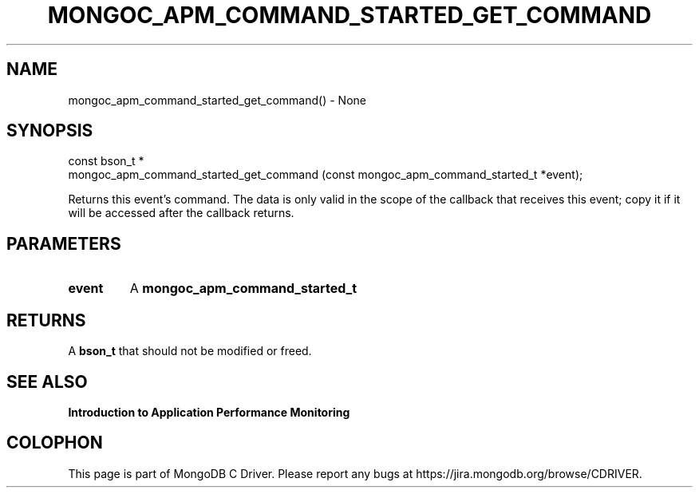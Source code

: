 .\" This manpage is Copyright (C) 2016 MongoDB, Inc.
.\" 
.\" Permission is granted to copy, distribute and/or modify this document
.\" under the terms of the GNU Free Documentation License, Version 1.3
.\" or any later version published by the Free Software Foundation;
.\" with no Invariant Sections, no Front-Cover Texts, and no Back-Cover Texts.
.\" A copy of the license is included in the section entitled "GNU
.\" Free Documentation License".
.\" 
.TH "MONGOC_APM_COMMAND_STARTED_GET_COMMAND" "3" "2016\(hy11\(hy07" "MongoDB C Driver"
.SH NAME
mongoc_apm_command_started_get_command() \- None
.SH "SYNOPSIS"

.nf
.nf
const bson_t *
mongoc_apm_command_started_get_command (const mongoc_apm_command_started_t *event);
.fi
.fi

Returns this event's command. The data is only valid in the scope of the callback that receives this event; copy it if it will be accessed after the callback returns.

.SH "PARAMETERS"

.TP
.B
event
A
.B mongoc_apm_command_started_t
.
.LP

.SH "RETURNS"

A
.B bson_t
that should not be modified or freed.

.SH "SEE ALSO"

.B Introduction to Application Performance Monitoring


.B
.SH COLOPHON
This page is part of MongoDB C Driver.
Please report any bugs at https://jira.mongodb.org/browse/CDRIVER.